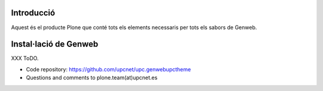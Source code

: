 Introducció
---------------------

Aquest és el producte Plone que conté tots els elements necessaris per tots els sabors de Genweb.


Instal·lació de Genweb
------------------------------------

XXX ToDO.

- Code repository: https://github.com/upcnet/upc.genwebupctheme
- Questions and comments to plone.team(at)upcnet.es

